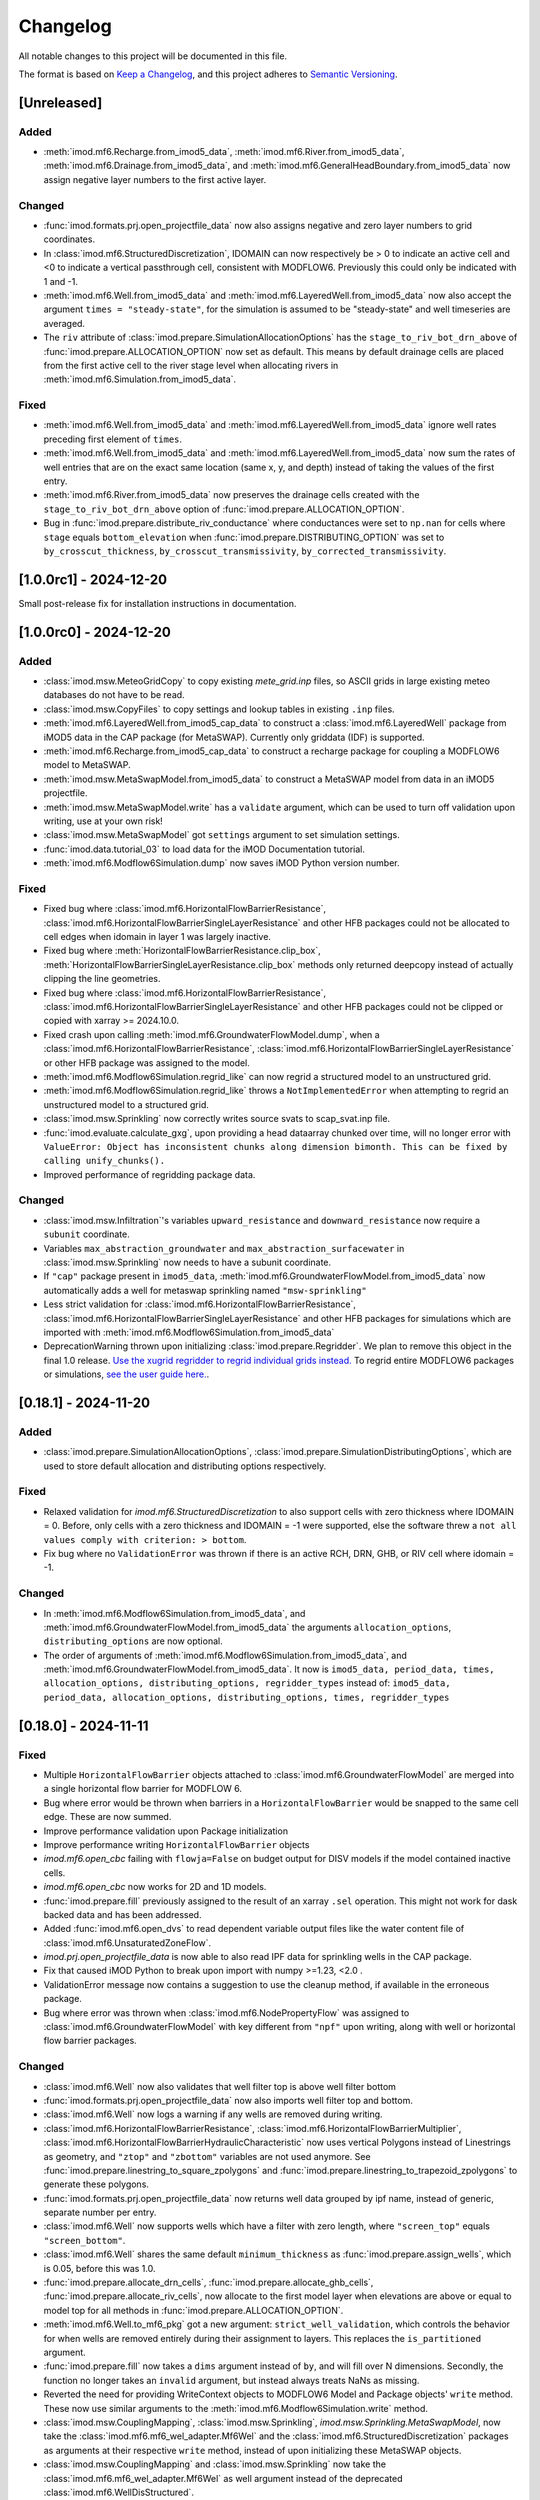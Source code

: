 Changelog
=========

All notable changes to this project will be documented in this file.

The format is based on `Keep a Changelog`_, and this project adheres to
`Semantic Versioning`_.

[Unreleased]
------------

Added
~~~~~

- :meth:`imod.mf6.Recharge.from_imod5_data`,
  :meth:`imod.mf6.River.from_imod5_data`,
  :meth:`imod.mf6.Drainage.from_imod5_data`, and
  :meth:`imod.mf6.GeneralHeadBoundary.from_imod5_data` now assign negative layer
  numbers to the first active layer.

Changed
~~~~~~~

- :func:`imod.formats.prj.open_projectfile_data` now also assigns negative and
  zero layer numbers to grid coordinates.
- In :class:`imod.mf6.StructuredDiscretization`, IDOMAIN can now respectively be
  > 0 to indicate an active cell and <0 to indicate a vertical passthrough cell,
  consistent with MODFLOW6. Previously this could only be indicated with 1 and
  -1.
- :meth:`imod.mf6.Well.from_imod5_data` and
  :meth:`imod.mf6.LayeredWell.from_imod5_data` now also accept the argument
  ``times = "steady-state"``, for the simulation is assumed to be "steady-state"
  and well timeseries are averaged.
- The ``riv`` attribute of :class:`imod.prepare.SimulationAllocationOptions` has
  the ``stage_to_riv_bot_drn_above`` of :func:`imod.prepare.ALLOCATION_OPTION`
  now set as default. This means by default drainage cells are placed from the
  first active cell to the river stage level when allocating rivers in
  :meth:`imod.mf6.Simulation.from_imod5_data`.

Fixed
~~~~~

- :meth:`imod.mf6.Well.from_imod5_data` and
  :meth:`imod.mf6.LayeredWell.from_imod5_data` ignore well rates preceding first
  element of ``times``.
- :meth:`imod.mf6.Well.from_imod5_data` and
  :meth:`imod.mf6.LayeredWell.from_imod5_data` now sum the rates of well entries
  that are on the exact same location (same x, y, and depth) instead of taking
  the values of the first entry.
- :meth:`imod.mf6.River.from_imod5_data` now preserves the drainage cells
  created with the ``stage_to_riv_bot_drn_above`` option of
  :func:`imod.prepare.ALLOCATION_OPTION`.
- Bug in :func:`imod.prepare.distribute_riv_conductance` where conductances were
  set to ``np.nan`` for cells where ``stage`` equals ``bottom_elevation`` when
  :func:`imod.prepare.DISTRIBUTING_OPTION` was set to ``by_crosscut_thickness``,
  ``by_crosscut_transmissivity``, ``by_corrected_transmissivity``.

[1.0.0rc1] - 2024-12-20
-----------------------

Small post-release fix for installation instructions in documentation.

[1.0.0rc0] - 2024-12-20
-----------------------

Added
~~~~~

- :class:`imod.msw.MeteoGridCopy` to copy existing `mete_grid.inp` files, so
  ASCII grids in large existing meteo databases do not have to be read.
- :class:`imod.msw.CopyFiles` to copy settings and lookup tables in existing
  ``.inp`` files.
- :meth:`imod.mf6.LayeredWell.from_imod5_cap_data` to construct a
  :class:`imod.mf6.LayeredWell` package from iMOD5 data in the CAP package (for
  MetaSWAP). Currently only griddata (IDF) is supported.
- :meth:`imod.mf6.Recharge.from_imod5_cap_data` to construct a recharge package
  for coupling a MODFLOW6 model to MetaSWAP.
- :meth:`imod.msw.MetaSwapModel.from_imod5_data` to construct a MetaSWAP model
  from data in an iMOD5 projectfile.
- :meth:`imod.msw.MetaSwapModel.write` has a ``validate`` argument, which can be
  used to turn off validation upon writing, use at your own risk!
- :class:`imod.msw.MetaSwapModel` got ``settings`` argument to set simulation
  settings.
- :func:`imod.data.tutorial_03` to load data for the iMOD Documentation
  tutorial.
- :meth:`imod.mf6.Modflow6Simulation.dump` now saves iMOD Python version number.

Fixed
~~~~~

- Fixed bug where :class:`imod.mf6.HorizontalFlowBarrierResistance`,
  :class:`imod.mf6.HorizontalFlowBarrierSingleLayerResistance` and other HFB
  packages could not be allocated to cell edges when idomain in layer 1 was
  largely inactive.
- Fixed bug where :meth:`HorizontalFlowBarrierResistance.clip_box`,
  :meth:`HorizontalFlowBarrierSingleLayerResistance.clip_box` methods only
  returned deepcopy instead of actually clipping the line geometries.
- Fixed bug where :class:`imod.mf6.HorizontalFlowBarrierResistance`,
  :class:`imod.mf6.HorizontalFlowBarrierSingleLayerResistance` and other HFB
  packages could not be clipped or copied with xarray >= 2024.10.0.
- Fixed crash upon calling :meth:`imod.mf6.GroundwaterFlowModel.dump`, when a
  :class:`imod.mf6.HorizontalFlowBarrierResistance`,
  :class:`imod.mf6.HorizontalFlowBarrierSingleLayerResistance` or other HFB
  package was assigned to the model.
- :meth:`imod.mf6.Modflow6Simulation.regrid_like` can now regrid a structured
  model to an unstructured grid.
- :meth:`imod.mf6.Modflow6Simulation.regrid_like` throws a
  ``NotImplementedError`` when attempting to regrid an unstructured model to a
  structured grid.
- :class:`imod.msw.Sprinkling` now correctly writes source svats to
  scap_svat.inp file.
- :func:`imod.evaluate.calculate_gxg`, upon providing a head dataarray chunked
  over time, will no longer error with ``ValueError: Object has inconsistent
  chunks along dimension bimonth. This can be fixed by calling unify_chunks().``
- Improved performance of regridding package data.


Changed
~~~~~~~

- :class:`imod.msw.Infiltration`'s variables ``upward_resistance`` and
  ``downward_resistance`` now require a ``subunit`` coordinate.
- Variables ``max_abstraction_groundwater`` and ``max_abstraction_surfacewater``
  in :class:`imod.msw.Sprinkling` now needs to have a subunit coordinate.
- If ``"cap"`` package present in ``imod5_data``,
  :meth:`imod.mf6.GroundwaterFlowModel.from_imod5_data` now automatically adds a
  well for metaswap sprinkling named ``"msw-sprinkling"``
- Less strict validation for :class:`imod.mf6.HorizontalFlowBarrierResistance`,
  :class:`imod.mf6.HorizontalFlowBarrierSingleLayerResistance` and other HFB packages for
  simulations which are imported with
  :meth:`imod.mf6.Modflow6Simulation.from_imod5_data`
- DeprecationWarning thrown upon initializing :class:`imod.prepare.Regridder`.
  We plan to remove this object in the final 1.0 release. `Use the xugrid
  regridder to regrid individual grids instead.
  <https://deltares.github.io/xugrid/examples/regridder_overview.html>`_ To
  regrid entire MODFLOW6 packages or simulations, `see the user guide here.
  <https://deltares.github.io/imod-python/user_guide/regridding.html>`_.

[0.18.1] - 2024-11-20
---------------------

Added
~~~~~

- :class:`imod.prepare.SimulationAllocationOptions`,
  :class:`imod.prepare.SimulationDistributingOptions`, which are used to store
  default allocation and distributing options respectively.

Fixed
~~~~~

- Relaxed validation for `imod.mf6.StructuredDiscretization` to also support
  cells with zero thickness where IDOMAIN = 0. Before, only cells with a zero
  thickness and IDOMAIN = -1 were supported, else the software threw a ``not all
  values comply with criterion: > bottom``.
- Fix bug where no ``ValidationError`` was thrown if there is an active RCH, DRN,
  GHB, or RIV cell where idomain = -1.

Changed
~~~~~~~

- In :meth:`imod.mf6.Modflow6Simulation.from_imod5_data`, and
  :meth:`imod.mf6.GroundwaterFlowModel.from_imod5_data` the arguments
  ``allocation_options``, ``distributing_options`` are now optional.
- The order of arguments of :meth:`imod.mf6.Modflow6Simulation.from_imod5_data`, 
  and :meth:`imod.mf6.GroundwaterFlowModel.from_imod5_data`. It now is 
  ``imod5_data, period_data, times, allocation_options, distributing_options, regridder_types``
  instead of:
  ``imod5_data, period_data, allocation_options, distributing_options, times, regridder_types``


[0.18.0] - 2024-11-11
---------------------

Fixed
~~~~~

- Multiple ``HorizontalFlowBarrier`` objects attached to
  :class:`imod.mf6.GroundwaterFlowModel` are merged into a single horizontal
  flow barrier for MODFLOW 6.
- Bug where error would be thrown when barriers in a ``HorizontalFlowBarrier``
  would be snapped to the same cell edge. These are now summed.
- Improve performance validation upon Package initialization
- Improve performance writing ``HorizontalFlowBarrier`` objects
- `imod.mf6.open_cbc` failing with ``flowja=False`` on budget output for
  DISV models if the model contained inactive cells.
- `imod.mf6.open_cbc` now works for 2D and 1D models. 
- :func:`imod.prepare.fill` previously assigned to the result of an xarray
  ``.sel`` operation. This might not work for dask backed data and has been
  addressed.
- Added :func:`imod.mf6.open_dvs` to read dependent variable output files like
  the water content file of :class:`imod.mf6.UnsaturatedZoneFlow`.
- `imod.prj.open_projectfile_data` is now able to also read IPF data for
  sprinkling wells in the CAP package.
- Fix that caused iMOD Python to break upon import with numpy >=1.23, <2.0 .
- ValidationError message now contains a suggestion to use the cleanup method,
  if available in the erroneous package.
- Bug where error was thrown when :class:`imod.mf6.NodePropertyFlow` was
  assigned to :class:`imod.mf6.GroundwaterFlowModel` with key different from
  ``"npf"`` upon writing, along with well or horizontal flow barrier packages.


Changed
~~~~~~~

- :class:`imod.mf6.Well` now also validates that well filter top is above well
  filter bottom
- :func:`imod.formats.prj.open_projectfile_data` now also imports well filter
  top and bottom.
- :class:`imod.mf6.Well` now logs a warning if any wells are removed during writing.
- :class:`imod.mf6.HorizontalFlowBarrierResistance`,
  :class:`imod.mf6.HorizontalFlowBarrierMultiplier`,
  :class:`imod.mf6.HorizontalFlowBarrierHydraulicCharacteristic` now uses
  vertical Polygons instead of Linestrings as geometry, and ``"ztop"`` and
  ``"zbottom"`` variables are not used anymore. See
  :func:`imod.prepare.linestring_to_square_zpolygons` and
  :func:`imod.prepare.linestring_to_trapezoid_zpolygons` to generate these
  polygons.
- :func:`imod.formats.prj.open_projectfile_data` now returns well data grouped
  by ipf name, instead of generic, separate number per entry.
- :class:`imod.mf6.Well` now supports wells which have a filter with zero
  length, where ``"screen_top"`` equals ``"screen_bottom"``.
- :class:`imod.mf6.Well` shares the same default ``minimum_thickness`` as
  :func:`imod.prepare.assign_wells`, which is 0.05, before this was 1.0.
- :func:`imod.prepare.allocate_drn_cells`,
  :func:`imod.prepare.allocate_ghb_cells`,
  :func:`imod.prepare.allocate_riv_cells`, now allocate to the first model layer
  when elevations are above or equal to model top for all methods in
  :func:`imod.prepare.ALLOCATION_OPTION`.
- :meth:`imod.mf6.Well.to_mf6_pkg` got a new argument:
  ``strict_well_validation``, which controls the behavior for when wells are
  removed entirely during their assignment to layers. This replaces the
  ``is_partitioned`` argument.
- :func:`imod.prepare.fill` now takes a ``dims`` argument instead of ``by``,
  and will fill over N dimensions. Secondly, the function no longer takes
  an ``invalid`` argument, but instead always treats NaNs as missing.
- Reverted the need for providing WriteContext objects to MODFLOW6 Model and
  Package objects' ``write`` method. These now use similar arguments to the
  :meth:`imod.mf6.Modflow6Simulation.write` method.
- :class:`imod.msw.CouplingMapping`, :class:`imod.msw.Sprinkling`,
  `imod.msw.Sprinkling.MetaSwapModel`, now take the
  :class:`imod.mf6.mf6_wel_adapter.Mf6Wel` and the
  :class:`imod.mf6.StructuredDiscretization` packages as arguments at their
  respective ``write`` method, instead of upon initializing these MetaSWAP
  objects.
- :class:`imod.msw.CouplingMapping` and :class:`imod.msw.Sprinkling` now take
  the :class:`imod.mf6.mf6_wel_adapter.Mf6Wel` as well argument instead of the
  deprecated :class:`imod.mf6.WellDisStructured`.


Added
~~~~~

- :meth:`imod.mf6.Modflow6Simulation.from_imod5_data` to import imod5 data
  loaded with :func:`imod.formats.prj.open_projectfile_data` as a MODFLOW 6
  simulation.
- :func:`imod.prepare.linestring_to_square_zpolygons` and
  :func:`imod.prepare.linestring_to_trapezoid_zpolygons` to generate vertical
  polygons that can be used to specify horizontal flow barriers, specifically:
  :class:`imod.mf6.HorizontalFlowBarrierResistance`,
  :class:`imod.mf6.HorizontalFlowBarrierMultiplier`,
  :class:`imod.mf6.HorizontalFlowBarrierHydraulicCharacteristic`.
- :class:`imod.mf6.LayeredWell` to specify wells directly to layers instead
  assigning them with filter depths.
- :func:`imod.prepare.cleanup_drn`, :func:`imod.prepare.cleanup_ghb`,
  :func:`imod.prepare.cleanup_riv`, :func:`imod.prepare.cleanup_wel`. These are
  utility functions to clean up drainage, general head boundaries, and rivers,
  respectively.
- :meth:`imod.mf6.Drainage.cleanup`,
  :meth:`imod.mf6.GeneralHeadboundary.cleanup`, :meth:`imod.mf6.River.cleanup`,
  :meth:`imod.mf6.Well.cleanup` convenience methods to call the corresponding
  cleanup utility functions with the appropriate arguments.
- :meth:`imod.msw.MetaSwapModel.regrid_like` to regrid MetaSWAP models. This is
  still experimental functionality, regridding the :class:`imod.msw.Sprinkling`
  is not yet supported.
- The context :func:`imod.util.context.print_if_error` to print an error instead
  of raising it in a ``with`` statement. This is useful for code snippets which
  definitely will fail.
- :meth:`imod.msw.MetaSwapModel.regrid_like` to regrid MetaSWAP models.
- :meth:`imod.mf6.GroundwaterFlowModel.prepare_wel_for_mf6` to prepare wells for
  MODFLOW6, for debugging purposes.

Removed
~~~~~~~

- :func:`imod.formats.prj.convert_to_disv` has been removed. This functionality
  has been replaced by :meth:`imod.mf6.Modflow6Simulation.from_imod5_data`. To
  convert a structured simulation to an unstructured simulation, call:
  :meth:`imod.mf6.Modflow6Simulation.regrid_like`


[0.17.2] - 2024-09-17
---------------------

Fixed
~~~~~
- :func:`imod.formats.prj.open_projectfile_data` now reports the path to a
  faulty IPF or IDF file in the error message.
- Support for Numpy 2.0

Added
~~~~~
- Added objects with regrid settings. These can be used to provide custom
  settings: :class:`imod.mf6.regrid.ConstantHeadRegridMethod`,
  :class:`imod.mf6.regrid.DiscretizationRegridMethod`,
  :class:`imod.mf6.regrid.DispersionRegridMethod`,
  :class:`imod.mf6.regrid.DrainageRegridMethod`,
  :class:`imod.mf6.regrid.EmptyRegridMethod`,
  :class:`imod.mf6.regrid.EvapotranspirationRegridMethod`,
  :class:`imod.mf6.regrid.GeneralHeadBoundaryRegridMethod`,
  :class:`imod.mf6.regrid.InitialConditionsRegridMethod`,
  :class:`imod.mf6.regrid.MobileStorageTransferRegridMethod`,
  :class:`imod.mf6.regrid.NodePropertyFlowRegridMethod`,
  :class:`imod.mf6.regrid.RechargeRegridMethod`,
  :class:`imod.mf6.regrid.RiverRegridMethod`,
  :class:`imod.mf6.regrid.SpecificStorageRegridMethod`,
  :class:`imod.mf6.regrid.StorageCoefficientRegridMethod`.

Changed
~~~~~~~
- Instead of providing a dictionary with settings to ``Package.regrid_like``,
  provide one of the following ``RegridMethod`` objects: 
  :class:`imod.mf6.regrid.ConstantHeadRegridMethod`,
  :class:`imod.mf6.regrid.DiscretizationRegridMethod`,
  :class:`imod.mf6.regrid.DispersionRegridMethod`,
  :class:`imod.mf6.regrid.DrainageRegridMethod`,
  :class:`imod.mf6.regrid.EmptyRegridMethod`,
  :class:`imod.mf6.regrid.EvapotranspirationRegridMethod`,
  :class:`imod.mf6.regrid.GeneralHeadBoundaryRegridMethod`,
  :class:`imod.mf6.regrid.InitialConditionsRegridMethod`,
  :class:`imod.mf6.regrid.MobileStorageTransferRegridMethod`,
  :class:`imod.mf6.regrid.NodePropertyFlowRegridMethod`,
  :class:`imod.mf6.regrid.RechargeRegridMethod`,
  :class:`imod.mf6.regrid.RiverRegridMethod`,
  :class:`imod.mf6.regrid.SpecificStorageRegridMethod`,
  :class:`imod.mf6.regrid.StorageCoefficientRegridMethod`.
- Renamed ``imod.mf6.LayeredHorizontalFlowBarrier`` classes to
  :class:`imod.mf6.SingleLayerHorizontalFlowBarrierResistance`,
  :class:`imod.mf6.SingleLayerHorizontalFlowBarrierHydraulicCharacteristic`,
  :class:`imod.mf6.SingleLayerHorizontalFlowBarrierMultiplier`,

Fixed
~~~~~
- :func:`imod.formats.prj.open_projectfile_data` now reports the path to a
  faulty IPF or IDF file in the error message.




[0.17.1] - 2024-05-16
---------------------

Added
~~~~~
- Added function :func:`imod.util.spatial.gdal_compliant_grid` to make spatial
  coordinates of a NetCDF interpretable for GDAL (and so QGIS).
- Added ``crs`` argument to :func:`imod.util.spatial.mdal_compliant_ugrid2d`,
  :meth:`imod.mf6.Simulation.dump`, :meth:`imod.mf6.GroundwaterFlowModel.dump`,
  :meth:`imod.mf6.GroundwaterTransportModel.dump`, to add a coordinate reference
  system to dumped files, to ease loading them in QGIS.

Changed
~~~~~~~
- :meth:`imod.mf6.Simulation.dump`, :meth:`imod.mf6.GroundwaterFlowModel.dump`,
  :meth:`imod.mf6.GroundwaterTransportModel.dump` write with necessary
  attributes to NetCDF to make these files interpretable for GDAL (and so QGIS).

Fixed
~~~~~
- Fix missing API docs for ``dump`` and ``write`` methods.


[0.17.0] - 2024-05-13
---------------------

Added
~~~~~
- Added functions to allocate planar grids over layers for the topsystem in
  :func:`imod.prepare.allocate_drn_cells`,
  :func:`imod.prepare.allocate_ghb_cells`,
  :func:`imod.prepare.allocate_rch_cells`,
  :func:`imod.prepare.allocate_riv_cells`, for this multiple options can be
  selected, available in :func:`imod.prepare.ALLOCATION_OPTION`.
- Added functions to distribute conductances of planar grids over layers for the
  topsystem in :func:`imod.prepare.distribute_riv_conductance`,
  :func:`imod.prepare.distribute_drn_conductance`,
  :func:`imod.prepare.distribute_ghb_conductance`, for this multiple options can
  be selected, available in :func:`imod.prepare.DISTRIBUTING_OPTION`.
- :func:`imod.prepare.celltable` supports an optional ``dtype`` argument. This
  can be used, for example, to create celltables of float values.
- Added ``fixed_cell`` option to :class:`imod.mf6.Recharge`. This option is
  relevant for phreatic models, not using the Newton formulation and model cells
  can become inactive. The prefered method for phreatic models is to use the
  Newton formulation, where cells remain active, and this option irrelevant.
- Added support for ``ats_outer_maximum_fraction`` in :class:`imod.mf6.Solution`.
- Added validation for ``linear_acceleration``, ``rclose_option``,
  ``scaling_method``, ``reordering_method``, ``print_option`` and ``no_ptc``
  entries in :class:`imod.mf6.Solution`.

Fixed
~~~~~
- No ``ValidationError`` thrown anymore in :class:`imod.mf6.River` when
  ``bottom_elevation`` equals ``bottom`` in the model discretization.
- When wells outside of the domain are added, an exception is raised with an 
  error message stating a well is outside of the domain.
- When importing data from a .prj file, the multipliers and additions specified for
  ipf and idf files are now applied
- Fix bug where y-coords were flipped in :class:`imod.msw.MeteoMapping`

Changed
~~~~~~~
- Replaced csv_output by outer_csvfile and inner_csvfile in
  :class:`imod.mf6.Solution` to match newer MODFLOW 6 releases.
- Changed no_ptc from a bool to an option string in :class:`imod.mf6.Solution`.
- Removed constructor arguments `source` and `target` from
  :class:`imod.mf6.utilities.regrid.RegridderWeightsCache`, as they were not
  used.
- :func:`imod.mf6.open_cbc` now returns arrays which contain np.nan for cells where 
  budget variables are not defined. Based on new budget output a disquisition between 
  active cells but zero flow and inactive cells can be made.
- :func:`imod.mf6.open_cbc` now returns package type in return budget names. New format 
  is "package type"-"optional package variable"_"package name". E.g. a River package 
  named ``primary-sys`` will get a budget name ``riv_primary-sys``. An UZF package 
  with name ``uzf-sys1`` will get a budget name ``uzf-gwrch_uzf-sys1`` for the 
  groundwater recharge budget from the UZF-CBC.


[0.16.0] - 2024-03-29
---------------------

Added
~~~~~
- The :func:`imod.mf6.model.mask_all_packages` now also masks the idomain array
  of the model discretization, and can be used with a mask array without a layer
  dimension, to mask all layers the same way
- Validation for incompatible settings in the :class:`imod.mf6.NodePropertyFlow`
  and :class:`imod.mf6.Dispersion` packages.
- Checks that only one flow model is present in a simulation when calling
  :func:`imod.mf6.Modflow6Simulation.regrid_like`,
  :func:`imod.mf6.Modflow6Simulation.clip_box` or
  :func:`imod.mf6.Modflow6Simulation.split`
- Added support for coupling a GroundwaterFlowModel and Transport Model i.c.w.
  the 6.4.3 release of MODFLOW. Using an older version of iMOD Python with this
  version of MODFLOW will result in an error.
- :meth:`imod.mf6.Modflow6Simulation.split` supports splitting transport models,
  including multi-species simulations.
- :meth:`imod.mf6.Modflow6Simulation.open_concentration` and
  :meth:`imod.mf6.Modflow6Simulation.open_transport_budget` support opening
  split multi-species simulations.
  :meth:`imod.mf6.Modflow6Simulation.regrid_like` can now regrid simulations
  that have 1 or more transport models.
- added logging to various initialization methods, write methods and dump
  methods. `See the documentation
  <https://deltares.github.io/imod-python/api/generated/logging/imod.logging.html>`_
  how to activate logging.
- added :func:`imod.data.hondsrug_simulation` and
  :func:`imod.data.hondsrug_crosssection` data.
- simulations and models that include a lake package now raise an exception on
  clipping, partitioning or regridding. 

Changed
~~~~~~~
- :meth:`imod.mf6.Modflow6Simulation.open_concentration` and
  :meth:`imod.mf6.Modflow6Simulation.open_transport_budget` raise a
  ``ValueError`` if ``species_ls`` is provided with incorrect length.

Fixed
~~~~~
- Incorrect validation error ``data values found at nodata values of idomain``
  for boundary condition packages with a scalar coordinate not set as dimension.
- Fix issue where :func:`imod.idf.open_subdomains` and
  :func:`imod.mf6.Modflow6Simulation.open_head` (for split simulations) would
  return arrays with incorrect ``dx`` and ``dy`` coordinates for equidistant
  data.
- Fix issue where :func:`imod.idf.open_subdomains` returned a flipped ``dy``
  coordinate for nonequidistant data.
- Made :func:`imod.util.round_extent` available again, as it was moved without
  notice. Function now throws a DeprecationWarning to use
  :func:`imod.prepare.spatial.round_extent` instead.
- :meth'`imod.mf6.Modflow6Simulation.write` failed after splitting the
  simulation. This has been fixed.
- modflow options like "print flow", "save flow", and "print input" can now be
  set on :class:`imod.mf6.Well`
- when regridding a :class:`imod.mf6.Modflow6Simulation`,
  :class:`imod.mf6.GroundwaterFlowModel`,
  :class:`imod.mf6.GroundwaterTransportModel` or a :class:`imod.mf6.package`,
  regridding weights are now cached and can be re-used over the different
  objects that are regridded. This improves performance considerably in most use
  cases: when regridding is applied over the same grid cells with the same
  regridder type, but with different values/methods, multiple times.

[0.15.3] - 2024-02-22
---------------------

Fixed
~~~~~
- Add missing required dependencies for installing with ``pip``: loguru and tomli.
- Ensure geopandas and shapely are optional dependencies again when
  installing with ``pip``, and no import errors are thrown.
- Fixed bug where calling ``copy.deepcopy`` on
  :class:`imod.mf6.Modflow6Simulation`, :class:`imod.mf6.GroundwaterFlowModel`
  and :class:`imod.mf6.GroundwaterTransportModel` objects threw an error.


Added
~~~~~
- Developer environment: Added pixi environment ``interactive`` to interactively
  run code. Can be useful to plot data.
- :class:`imod.mf6.ApiPackage` was added. It can be added to both flow and
  transport models, and its presence allows users to interact with libMF6.dll
  through its API.
- Developer environment: Empty python 3.10, 3.11, 3.12 environments where pip
  install and import imod can be tested.



[0.15.2] - 2024-02-16
---------------------

Fixed
~~~~~
- iMOD Python now supports versions of pandas >= 2
- Fixed bugs with clipping :class:`imod.mf6.HorizontalFlowBarrier` for
  structured grids
- Packages and boundary conditions in the ``imod.mf6`` module will now throw an
  error upon initialization if coordinate labels are inconsistent amongst
  variables 
- Improved performance for merging structured multimodel Modflow 6 output
- Bug where :func:`imod.formats.idf.open_subdomains` did not properly support custom
  patterns
- Added missing validation for ``concentration`` for :class:`imod.mf6.Drainage` and
  :class:`imod.mf6.EvapoTranspiration` package
- Added validation :class:`imod.mf6.Well` package, no ``np.nan`` values are
  allowed
- Fix support for coupling a GroundwaterFlowModel and Transport Model i.c.w.
  the 6.4.3 release of MODFLOW. Using an older version of iMOD Python
  with this version of MODFLOW will result in an error.


Changed
~~~~~~~
- We moved to using `pixi <https://pixi.sh/>`_ to create development
  environments. This replaces the ``imod-environment.yml`` conda environment. We
  advice doing development installations with pixi from now on. `See the
  documentation. <https://deltares.github.io/imod-python/installation.html>`_
  This does not affect users who installed with ``pip install imod``, ``mamba
  install imod`` or ``conda install imod``.
- Changed build system from ``setuptools`` to ``hatchling``. Users who did a
  development install are adviced to run ``pip uninstall imod`` and ``pip
  install -e .`` again. This does not affect users who installed with ``pip
  install imod``, ``mamba install imod`` or ``conda install imod``.
- Decreased lower limit of MetaSWAP validation for x and y limits in the
  ``IdfMapping`` from 0 to -9999999.0.


[0.15.1] - 2023-12-22
---------------------

Fixed
~~~~~
- Made ``specific_yield`` optional argument in
  :class:`imod.mf6.SpecificStorage`, :class:`imod.mf6.StorageCoefficient`.
- Fixed bug where simulations with :class:`imod.mf6.Well` were not partitioned
  into multiple models.
- Fixed erroneous default value for the ``out_of_bounds`` in
  :func:`imod.select.points.point_values`
- Fixed bug where :class:`imod.mf6.Well` could not be assigned to the first cell
  of an unstructured grid.
- HorizontalFlowBarrier package now dropped if completely outside partition in a
  split model.
- HorizontalFlowBarrier package clipped with ``clip_by_grid`` based on active
  cells, consistent with how other packages are treated by this function. This
  affects the :meth:`imod.mf6.HorizontalFlowBarrier.regrid_like` and
  :meth:`imod.mf6.Modflow6Simulation.split` methods.


Changed
~~~~~~~
- All the references to GitLab have been replaced by GitHub references as
  part of the GitHub migration.

Added
~~~~~
- Added comment in Modflow6 exchanges file (GWFGWF) denoting column header.
- Added Python 3.11 support.
- The GWF-GWF exchange options are derived from user created packages (NPF, OC) and
  set automatically.
- Added the ``simulation_start_time`` and ``time_unit`` arguments. To the
  ``Modflow6Simulation.open_`` methods, and ``imod.mf6.out.open_`` functions.
  This converts the ``"time"`` coordinate to datetimes.
- added :meth:`imod.mf6.Modflow6Simulation.mask_all_models` to apply a mask to
  all models under a simulation, provided the simulation is not split and the
  models use the same discretization. 


Changed
~~~~~~~
- :meth:`imod.mf6.Well.mask` masks with a 2D grid instead of returning a
  deepcopy of the package.


[0.15.0] - 2023-11-25
---------------------

Fixed
~~~~~
- The Newton option for a :class:`imod.mf6.GroundwaterFlowModel` was being ignored. This has been
  corrected.
- The Contextily packages started throwing errors. This was caused because the
  default tile provider being used was Stamen. However Stamen is no longer free
  which caused Contextily to fail. The default tile provider has been changed to
  OpenStreetMap to resolve this issue.
- :func:`imod.mf6.open_cbc` now reads saved cell saturations and specific discharges.
- :func:`imod.mf6.open_cbc` failed to read unstructured budgets stored
  following IMETH1, most importantly the storage fluxes.
- Fixed support of Python 3.11 by dropping the obsolete ``qgs`` module.
- Bug in :class:`imod.mf6.SourceSinkMixing` where, in case of multiple active
  boundary conditions with assigned concentrations, it would write a ``.ssm``
  file with all sources/sinks on one single row.
- Fixed bug where TypeError was thrown upond calling
  :meth:`imod.mf6.HorizontalFlowBarrier.regrid_like` and
  :meth:`imod.mf6.HorizontalFlowBarrier.mask`.
- Fixed bug where calling :meth:`imod.mf6.Well.clip_box` over only the time
  dimension would remove the index coordinate.
- Validation errors are rendered properly when writing a simulation object or
  regridding a model object.

Changed
~~~~~~~
- The imod-environment.yml file has been split in an imod-environment.yml
  (containing all packages required to run imod-python) and a
  imod-environment-dev.yml file (containing additional packages for developers).
- Changed the way :class:`imod.mf6.Modflow6Simulation`,
  :class:`imod.mf6.GroundwaterFlowModel`,
  :class:`imod.mf6.GroundwaterTransportModel`, and Modflow 6 packages are
  represented while printing.
- The grid-agnostic packages :meth:`imod.mf6.Well.regrid_like` and
  :meth:`imod.mf6.HorizontalFlowBarrier.regrid_like` now return a clip with the
  grid exterior of the target grid

Added
~~~~~
- The unit tests results are now published on GitLab
- A ``save_saturation`` option to :class:`imod.mf6.NodePropertyFlow` which saves
  cell saturations for unconfined flow.
- Functions :func:`imod.prepare.layer.get_upper_active_layer_number` and
  :func:`imod.prepare.layer.get_lower_active_layer_number` to return planar
  grids with numbers of the highest and lowest active cells respectively.
- Functions :func:`imod.prepare.layer.get_upper_active_grid_cells` and
  :func:`imod.prepare.layer.get_lower_active_grid_cells` to return boolean
  grids designating respectively the highest and lowest active cells in a grid.
- validation of ``transient`` argument in :class:`imod.mf6.StorageCoefficient`
  and :class:`imod.mf6.SpecificStorage`.
- :meth:`imod.mf6.Modflow6Simulation.open_concentration`,
  :meth:`imod.mf6.Modflow6Simulation.open_head`,
  :meth:`imod.mf6.Modflow6Simulation.open_transport_budget`, and
  :meth:`imod.mf6.Modflow6Simulation.open_flow_budget`, were added as convenience
  methods to open simulation output easier (without having to specify paths).
- The :meth:`imod.mf6.Modflow6Simulation.split` method has been added. This method makes
  it possible for a user to create a Multi-Model simulation. A user needs to
  provide a submodel label array in which they specify to which submodel a cell
  belongs. The method will then create the submodels and split the nested
  packages. The split method will create the gwfgwf exchanges required to
  connect the submodels. At the moment auxiliary variables ``cdist`` and
  ``angldegx`` are only computed for structured grids. 
- The label array can be generated through a convenience function
  :func:`imod.mf6.partition_generator.get_label_array`
- Once a split simulation has been executed by MF6, we find head and balance
  results in each of the partition models. These can now be merged into head and
  balance datasets for the original domain using
  :meth:`imod.mf6.Modflow6Simulation.open_concentration`,
  :meth:`imod.mf6.Modflow6Simulation.open_head`,
  :meth:`imod.mf6.Modflow6Simulation.open_transport_budget`,
  :meth:`imod.mf6.Modflow6Simulation.open_flow_budget`.
  In the case of balances, the exchanges through the partition boundary are not
  yet added to this merged balance. 
- Settings such as ``save_flows`` can be passed through
  :meth:`imod.mf6.SourceSinkMixing.from_flow_model`
- Added :class:`imod.mf6.LayeredHorizontalFlowBarrierHydraulicCharacteristic`,
  :class:`imod.mf6.LayeredHorizontalFlowBarrierMultiplier`,
  :class:`imod.mf6.LayeredHorizontalFlowBarrierResistance`, for horizontal flow
  barriers with a specified layer number.


Removed
~~~~~~~
- Tox has been removed from the project.
- Dropped support for writing .qgs files directly for QGIS, as this was hard to
  maintain and rarely used. To export your model to QGIS readable files, call
  the ``dump`` method :class:`imod.mf6.Modflow6Simulation` with ``mdal_compliant=True``.
  This writes UGRID NetCDFs which can read as meshes in QGIS.
- Removed ``declxml`` from repository.

[0.14.1] - 2023-09-07
---------------------

Changed
~~~~~~~

- TWRI Modflow 6 example uses the grid-agnostic :class:`imod.mf6.Well`
  package instead of the :class:`imod.mf6.WellDisStructured` package.

Fixed
~~~~~

- :class:`imod.mf6.HorizontalFlowBarrier` would write to a binary file by
  default. However, the current version of Modflow 6 does not support this.
  Therefore, this class now always writes to text file.


[0.14.0] - 2023-09-06
---------------------

Changed
~~~~~~~

- :class:`imod.mf6.HorizontalFlowBarrier` is specified by providing a geopandas
  `GeoDataFrame
  <https://geopandas.org/en/stable/docs/reference/geodataframe.html>`_


Added
~~~~~

- :meth:`imod.mf6.Modflow6Simulation.regrid_like` to regrid a Modflow6 simulation to a
  new grid (structured or unstructured), using `xugrid's regridding
  functionality.
  <https://deltares.github.io/xugrid/examples/regridder_overview.html>`_
  Variables are regridded with pre-selected methods. The regridding
  functionality is useful for a variety of applications, for example to test the
  effect of different grid sizes, to add detail to a simulation (by refining the
  grid) or to speed up a simulation (by coarsening the grid) to name a few
- :meth:`imod.mf6.Package.regrid_like` to regrid packages. The user can
  specify their own custom regridder types and methods for variables.
- :meth:`imod.mf6.Modflow6Simulation.clip_box` got an extra argument
  ``states_for_boundary``, which takes a dictionary with modelname as key and
  griddata as value. This data is specified as fixed state on the model
  boundary. At present only `imod.mf6.GroundwaterFlowModel` is supported, grid
  data is specified as a :class:`imod.mf6.ConstantHead` at the model boundary.
- :class:`imod.mf6.Well`, a grid-agnostic well package, where wells can be
  specified based on their x,y coordinates and filter top and bottom.


[0.13.2] - 2023-07-26
---------------------

Changed
~~~~~~~

- :func:`imod.rasterio.save` will now write ESRII ASCII rasters, even if
  rasterio is not installed. A fallback function has been added specifically
  for ASCII rasters.

Fixed
~~~~~

- Geopandas and rasterio were imported at the top of a module in some places.
  This has been fixed so that both are not optional dependencies when
  installing via pip (installing via conda or mamba will always pull all
  dependencies and supports full functionality).
- :meth:`imod.mf6.Modflow6Simulation._validate` now print all validation errors for all
  models and packages in one message.
- The gen file reader can now handle feature id's that contain commas and spaces
- :class:`imod.mf6.EvapoTranspiration` now supports segments, by adding a
  ``segment`` dimension to the ``proportion_depth`` and ``proportion_rate``
  variables.
- :class:`imod.mf6.EvapoTranspiration` template for ``.evt`` file now properly 
  formats ``nseg`` option.
- Fixed bug in :class:`imod.wq.Well` preventing saving wells without a time
  dimension, but with a layer dimension.
- :class:`imod.mf6.DiscretizationVertices._validate` threw ``KeyError`` for
  ``"bottom"`` when validating the package separately.

Added
~~~~~

- :func:`imod.select.grid.active_grid_boundary_xy` & 
  :func:`imod.select.grid.grid_boundary_xy` are added to find grid boundaries.

[0.13.1] - 2023-05-05
---------------------

Added
~~~~~

- :class:`imod.mf6.SpecificStorage` and :class:`imod.mf6.StorageCoefficient` 
  now have a ``save_flow`` argument.

Fixed
~~~~~

- :func:`imod.mf6.open_cbc` can now read storage fluxes without error.


[0.13.0] - 2023-05-02
---------------------

Added
~~~~~

- :class:`imod.mf6.OutputControl` now takes parameters ``head_file``,
  ``concentration_file``, and ``budget_file`` to specify where to store
  MODFLOW6 output files.
- :func:`imod.util.spatial.from_mdal_compliant_ugrid2d` to "restack" the variables that
  have have been "unstacked" in :func:`imod.util.spatial.mdal_compliant_ugrid2d`.
- Added support for the Modflow6 Lake package
- :func:`imod.select.points_in_bounds`, :func:`imod.select.points_indices`,
  :func:`imod.select.points_values` now support unstructured grids.
- Added support for the Modflow 6 Lake package: :class:`imod.mf6.Lake`,
  :class:`imod.mf6.LakeData`, :class:`imod.mf6.OutletManning`, :class:`OutletSpecified`,
  :class:`OutletWeir`. See the examples for an application of the Lake package.
- :meth:`imod.mf6.simulation.Modflow6Simulation.dump` now supports dumping to MDAL compliant
  ugrids. These can be used to view and explore Modlfow 6 simulations in QGIS.

Fixed
~~~~~

- :meth:`imod.wq.bas.BasicFlow.thickness` returns a DataArray with the correct
  dimension order again. This confusingly resulted in an error when writing the
  :class:`imod.wq.btn.BasicTransport` package.
- Fixed bug in :class:`imod.mf6.dis.StructuredDiscretization` and
  :class:`imod.mf6.dis.VerticesDiscretization` where 
  ``inactive bottom above active cell`` was incorrectly raised.

[0.12.0] - 2023-03-17
---------------------

Added
~~~~~

- :func:`imod.prj.read_projectfile` to read the contents of a project file into
  a Python dictionary.
- :func:`imod.prj.open_projectfile_data` to read/open the data that is pointed
  to in a project file.
- :func:`imod.gen.read_ascii` to read the geometry stored in ASCII text .gen files.
- :class:`imod.mf6.hfb.HorizontalFlowBarrier` to support Modflow6's HFB
  package, works well with `xugrid.snap_to_grid` function.
- :meth:`imod.mf6.simulation.Modflow6Simulation.dump` to dump a simulation to a toml file
  which acts as a definition file, pointing to packages written as netcdf files. This
  can be used to intermediately store Modflow6 simulations.

Fixed
~~~~~

- :func:`imod.evaluate.budget.flow_velocity` now properly computes velocity by
  dividing by the porosity. Before, this function computed the Darcian velocity.

Changed
~~~~~~~

- :func:`imod.ipf.save` will error on duplicate IDs for associated files if a
  ``"layer"`` column is present. As a dataframe is automatically broken down
  into a single IPF per layer, associated files for the first layer would be
  overwritten by the second, and so forth.
- :meth:`imod.wq.Well.save` will now write time varying data to associated
  files for extration rate and concentration.
- Choosing ``method="geometric_mean"`` in the Regridder will now result in NaN
  values in the regridded result if a geometric mean is computed over negative
  values; in general, a geometric mean should only be computed over physical
  quantities with a "true zero" (e.g. conductivity, but not elevation).

[0.11.6] - 2023-02-01
---------------------

Added
~~~~~

- Added an extra optional argument in
  :meth:`imod.couplers.metamod.MetaMod.write` named ``modflow6_write_kwargs``,
  which can be used to provide keyword arguments to the writing of the Modflow 6
  Simulation.

Fixed
~~~~~

- :func:`imod.mf6.out.disv.read_grb` Remove repeated construction of
  ``UgridDataArray`` for ``top``

[0.11.5] - 2022-12-15
---------------------

Fixed
~~~~~

- :meth:`imod.mf6.Modflow6Simulation.write` with ``binary=False`` no longer
  results in invalid MODFLOW6 input for 2D grid data, such as DIS top.
- :meth:`imod.flow.ImodflowModel.write` no longer writes incorrect project
  files for non-grid values with a time and layer dimension.
- :func:`imod.evaluate.interpolate_value_boundaries`: Fix edge case when
  successive values in z direction are exactly equal to the boundary value.

Changed
~~~~~~~

- Removed ``meshzoo`` dependency.
- Minor changes to :mod:`imod.gen.gen` backend, to support `Shapely 2.0
  <https://shapely.readthedocs.io/en/latest/release/2.x.html>`_ , Shapely
  version above equal v1.8 is now required.

Added
~~~~~

- :meth:`imod.flow.ImodflowModel.write` now supports writing a
  ``config_run.ini`` to convert the projectfile to a runfile or modflow 6
  namfile with iMOD5.
- Added validation of Modflow6 Flow and Transport models. Incorrect model input
  will now throw a ``ValidationError``. To turn off the validation, set
  ``validate=False`` upon package initialization and/or when calling
  :meth:`imod.mf6.Modflow6Simulation.write`.

[0.11.4] - 2022-09-05
---------------------

Fixed
~~~~~

- :meth:`imod.mf6.GroundwaterFlowModel.write` will no longer error when a 3D
  DataArray with a single layer is written. It will now accept both 2D and 3D
  arrays with a single layer coordinate.
- Hotfixes for :meth:`imod.wq.model.SeawatModel.clip`, until `this merge request
  <https://gitlab.com/deltares/imod/imod-python/-/merge_requests/111>`_ is
  fulfilled. 
- :meth:`imod.flow.ImodflowModel.write` will set the timestring in the
  projectfile to ``steady-state`` for ``BoundaryConditions`` without a time
  dimension.
- Added :class:`imod.flow.OutputControl` as this was still missing.
- :func:`imod.ipf.read` will no longer error when an associated files with 0
  rows is read.
- :func:`imod.evaluate.calculate_gxg` now correctly uses (March 14, March
  28, April 14) to calculate GVG rather than (March 28, April 14, April 28).
- :func:`imod.mf6.out.open_cbc` now correctly loads boundary fluxes.
- :meth:`imod.prepare.LayerRegridder.regrid` will now correctly skip values
  if ``top_source`` or ``bottom_source`` are NaN.
- :func:`imod.gen.write` no longer errors on dataframes with empty columns.
- :func:`imod.mf6.BoundaryCondition.set_repeat_stress` reinstated. This is  
  a temporary measure, it gives a deprecation warning.

Changed
~~~~~~~

- Deprecate the current documentation URL: https://imod.xyz. For the coming
  months, redirection is automatic to:
  https://deltares.gitlab.io/imod/imod-python/.
- :func:`imod.ipf.save` will now store associated files in separate directories
  named ``layer1``, ``layer2``, etc. The ID in the main IPF file is updated
  accordingly. Previously, if IDs were shared between different layers, the
  associated files would be overwritten as the IDs would result in the same
  file name being used over and over.
- :meth:`imod.flow.ImodflowModel.time_discretization`,
  :meth:`imod.wq.SeawatModel.time_discretization`,
  :meth:`imod.mf6.Modflow6Simulation.time_discretization`,
  are renamed to:
  :meth:`imod.flow.ImodflowModel.create_time_discretization`,
  :meth:`imod.wq.SeawatModel.create_time_discretization`,
  :meth:`imod.mf6.Modflow6Simulation.create_time_discretization`,
- Moved tests inside `imod` directory, added an entry point for pytest fixtures.
  Running the tests now requires an editable install, and also existing
  installations have to be reinstalled to run the tests.
- The ``imod.mf6`` model packages now all run type checks on input. This is a
  breaking change for scripts which provide input with an incorrect dtype.
- :class:`imod.mf6.Solution` now requires a `model_names` argument to specify
  which models should be solved in a single numerical solution. This is
  required to simulate groundwater flow and transport as they should be
  in separate solutions.
- When writing MODFLOW6 input option blocks, a NaN value is now recognized as
  an alternative to None (and the entry will not be included in the options
  block).

Added
~~~~~

- Added support to write MetaSWAP models, :class:`imod.msw.MetaSwapModel`.
- Addes support to write coupled MetaSWAP and Modflow6 simulations,
  :class:`imod.couplers.MetaMod`
- :func:`imod.util.replace` has been added to find and replace different values
  in a DataArray.
- :func:`imod.evaluate.calculate_gxg_points` has been added to compute GXG
  values for time varying point data (i.e. loaded from IPF and presented as a
  Pandas dataframe).
- :func:`imod.evaluate.calculate_gxg` will return the number of years used
  in the GxG calculation as separate variables in the output dataset.
- :func:`imod.visualize.spatial.plot_map` now accepts a `fix` and `ax` argument,
  to enable adding maps to existing axes.
- :meth:`imod.flow.ImodflowModel.create_time_discretization`,
  :meth:`imod.wq.SeawatModel.create_time_discretization`,
  :meth:`imod.mf6.Modflow6Simulation.create_time_discretization`, now have a
  documentation section.
- :class:`imod.mf6.GroundwaterTransportModel` has been added with associated
  simple classes to allow creation of solute transport models. Advanced
  boundary conditions such as LAK or UZF are not yet supported.
- :class:`imod.mf6.Buoyancy` has been added to simulate density dependent
  groundwater flow.

[0.11.1] - 2021-12-23
---------------------

Fixed
~~~~~

-  ``contextily``, ``geopandas``, ``pyvista``, ``rasterio``, and ``shapely``
   are now fully optional dependencies. Import errors are only raised when
   accessing functionality that requires their use.
-  Include declxml as ``imod.declxml`` (should be internal use only!): declxml
   is no longer maintained on the official repository:
   https://github.com/gatkin/declxml. Furthermore, it has no conda feedstock,
   which makes distribution via conda difficult.

[0.11.0] - 2021-12-21
---------------------

Fixed
~~~~~

-  :func:`imod.ipf.read` accepts list of file names.
-  :func:`imod.mf6.open_hds` did not read the appropriate bytes from the
   heads file, apart for the first timestep. It will now read the right records.
-  Use the appropriate array for modflow6 timestep duration: the
   :meth:`imod.mf6.GroundwaterFlowModel.write` would write the timesteps
   multiplier in place of the duration array.
-  :meth:`imod.mf6.GroundwaterFlowModel.write` will now respect the layer
   coordinate of DataArrays that had multiple coordinates, but were
   discontinuous from 1; e.g. layers [1, 3, 5] would've been transformed to [1,
   2, 3] incorrectly.
-  :meth:`imod.mf6.Modflow6Simulation.write` will no longer change working directory
   while writing model input -- this could lead to errors when multiple
   processes are writing models in parallel.
-  :func:`imod.prepare.laplace_interpolate` will no longer ZeroDivisionError
   when given a value for ``ibound``.

Added
~~~~~

-  :func:`imod.idf.open_subdomains` will now also accept iMOD-WQ output of
   multiple species runs.
-  :meth:`imod.wq.SeawatModel.to_netcdf` has been added to write all model
   packages to netCDF files.
-  :func:`imod.mf6.open_cbc` has been added to read the budget data of
   structured (DIS) MODFLOW6 models. The data is read lazily into xarray
   DataArrays per timestep.
-  :func:`imod.visualize.streamfunction` and :func:`imod.visualize.quiver`
   were added to plot a 2D representation of the groundwater flow field using
   either streamlines or quivers over a cross section plot
   (:func:`imod.visualize.cross_section`).
-  :func:`imod.evaluate.streamfunction_line` and
   :func:`imod.evaluate.streamfunction_linestring` were added to extract the
   2D projected streamfunction of the 3D flow field for a given cross section.
-  :func:`imod.evaluate.quiver_line` and :func:`imod.evaluate.quiver_linestring`
   were added to extract the u and v components of the 3D flow field for a given
   cross section.
-  Added :meth:`imod.mf6.GroundwaterFlowModel.write_qgis_project` to write a
   QGIS project for easier inspection of model input in QGIS.
-  Added :meth:`imod.wq.SeawatModel.clip` to clip a model to a provided extent.
   Boundary conditions of clipped model can be automatically derived from parent
   model calculation results and are applied along the edges of the extent.
-  Added :py:func:`imod.gen.read` and :py:func:`imod.gen.write` for reading
   and writing binary iMOD GEN files to and from geopandas GeoDataFrames.
-  Added :py:func:`imod.prepare.zonal_aggregate_raster` and
   :py:func:`imod.prepare.zonal_aggregate_polygons` to efficiently compute zonal
   aggregates for many polygons (e.g. the properties every individual ditch in
   the Netherlands).
-  Added :py:class:`imod.flow.ImodflowModel` to write to model iMODFLOW project
   file.
-  :meth:`imod.mf6.Modflow6Simulation.write` now has a ``binary`` keyword. When set
   to ``False``, all MODFLOW6 input is written to text rather than binary files.
-  Added :class:`imod.mf6.DiscretizationVertices` to write MODFLOW6 DISV model
   input.
-  Packages for :class:`imod.mf6.GroundwaterFlowModel` will now accept
   :class:`xugrid.UgridDataArray` objects for (DISV) unstructured grids, next to
   :class:`xarray.DataArray` objects for structured (DIS) grids.
-  Transient wells are now supported in :class:`imod.mf6.WellDisStructured` and
   :class:`imod.mf6.WellDisVertices`.
-  :func:`imod.util.to_ugrid2d` has been added to convert a (structured) xarray
   DataArray or Dataset to a quadrilateral UGRID dataset.
-  Functions created to create empty DataArrays with greater ease:
   :func:`imod.util.empty_2d`, :func:`imod.util.empty_2d_transient`,
   :func:`imod.util.empty_3d`, and :func:`imod.util.empty_3d_transient`.
-  :func:`imod.util.where` has been added for easier if-then-else operations,
   especially for preserving NaN nodata values.
-  :meth:`imod.mf6.Modflow6Simulation.run` has been added to more easily run a model,
   especially in examples and tests.
-  :func:`imod.mf6.open_cbc` and :func:`imod.mf6.open_hds` will automatically
   return a ``xugrid.UgridDataArray`` for MODFLOW6 DISV model output.

Changed
~~~~~~~

-  Documentation overhaul: different theme, add sample data for examples, add
   Frequently Asked Questions (FAQ) section, restructure API Reference. Examples
   now ru
-  Datetime columns in IPF associated files (via
   :func:`imod.ipf.write_assoc`) will not be placed within quotes, as this can
   break certain iMOD batch functions.
-  :class:`imod.mf6.Well` has been renamed into :class:`imod.mf6.WellDisStructured`.
-  :meth:`imod.mf6.GroundwaterFlowModel.write` will now write package names
   into the simulation namefile.
-  :func:`imod.mf6.open_cbc` will now return a dictionary with keys
   ``flow-front-face, flow-lower-face, flow-right-face`` for the face flows,
   rather than ``front-face-flow`` for better consistency.
-  Switched to composition from inheritance for all model packages: all model
   packages now contain an internal (xarray) Dataset, rather than inheriting
   from the xarray Dataset.
-  :class:`imod.mf6.SpecificStorage` or :class:`imod.mf6.StorageCoefficient` is
   now mandatory for every MODFLOW6 model to avoid accidental steady-state
   configuration.

Removed
~~~~~~~

-  Module ``imod.tec`` for reading Tecplot files has been removed.

[0.10.1] - 2020-10-19
---------------------

Changed
~~~~~~~

-  :meth:`imod.wq.SeawatModel.write` now generates iMOD-WQ runfiles with
   more intelligent use of the "macro tokens". ``:`` is used exclusively for
   ranges; ``$`` is used to signify all layers. (This makes runfiles shorter,
   speeding up parsing, which takes a significant amount of time in the runfile
   to namefile conversion of iMOD-WQ.)
-  Datetime formats are inferred based on length of the time string according to
   ``%Y%m%d%H%M%S``; supported lengths 4 (year only) to 14 (full format string).

Added
~~~~~

-  :class:`imod.wq.MassLoading` and
   :class:`imod.wq.TimeVaryingConstantConcentration` have been added to allow
   additional concentration boundary conditions.
-  IPF writing methods support an ``assoc_columns`` keyword to allow greater
   flexibility in including and renaming columns of the associated files.
-  Optional basemap plotting has been added to :meth:`imod.visualize.plot_map`.

Fixed
~~~~~

-  IO methods for IDF files will now correctly identify double precision IDFs.
   The correct record length identifier is 2295 rather than 2296 (2296 was a
   typo in the iMOD manual).
-  :meth:`imod.wq.SeawatModel.write` will now write the correct path for
   recharge package concentration given in IDF files. It did not prepend the
   name of the package correctly (resulting in paths like
   ``concentration_l1.idf`` instead of ``rch/concentration_l1.idf``).
-  :meth:`imod.idf.save` will simplify constant cellsize arrays to a scalar
   value -- this greatly speeds up drawing in the iMOD-GUI.

[0.10.0] - 2020-05-23
---------------------

Changed
~~~~~~~

-  :meth:`imod.wq.SeawatModel.write` no longer automatically appends the model
   name to the directory where the input is written. Instead, it simply writes
   to the directory as specified.
-  :func:`imod.select.points_set_values` returns a new DataArray rather than
   mutating the input ``da``.
-  :func:`imod.select.points_values` returns a DataArray with an index taken
   from the data of the first provided dimensions if it is a ``pandas.Series``.
-  :meth:`imod.wq.SeawatModel.write` now writes a runfile with ``start_hour``
   and ``start_minute`` (this results in output IDFs with datetime format
   ``"%Y%m%d%H%M"``).

Added
~~~~~

-  :meth:`from_file` constructors have been added to all `imod.wq.Package`.
   This allows loading directly package from a netCDF file (or any file supported by
   ``xarray.open_dataset``), or a path to a Zarr directory with suffix ".zarr" or ".zip".
-  This can be combined with the `cache` argument in :meth:`from_file` to
   enable caching of answers to avoid repeated computation during
   :meth:`imod.wq.SeawatModel.write`; it works by checking whether input and
   output files have changed.
-  The ``resultdir_is_workspace`` argument has been added to :meth:`imod.wq.SeawatModel.write`.
   iMOD-wq writes a number of files (e.g. list file) in the directory where the
   runfile is located. This results in mixing of input and output. By setting it
   ``True``, **all** model output is written in the results directory.
-  :func:`imod.visualize.imshow_topview` has been added to visualize a complete
   DataArray with atleast dimensions ``x`` and ``y``; it dumps PNGs into a
   specified directory.
-  Some support for 3D visualization has been added.
   :func:`imod.visualize.grid_3d` and :func:`imod.visualize.line_3d` have been
   added to produce ``pyvista`` meshes from ``xarray.DataArray``'s and
   ``shapely`` polygons, respectively.
   :class:`imod.visualize.GridAnimation3D` and :class:`imod.visualize.StaticGridAnimation3D`
   have been added to setup 3D animations of DataArrays with transient data.
-  Support for out of core computation by ``imod.prepare.Regridder`` if ``source``
   is chunked.
-  :func:`imod.ipf.read` now reports the problematic file if reading errors occur.
-  :func:`imod.prepare.polygonize` added to polygonize DataArrays to GeoDataFrames.
-  Added more support for multiple species imod-wq models, specifically: scalar concentration
   for boundary condition packages and well IPFs.

Fixed
~~~~~

-  :meth:`imod.prepare.Regridder` detects if the ``like`` DataArray is a subset
   along a dimension, in which case the dimension is not regridded.
-  :meth:`imod.prepare.Regridder` now slices the ``source`` array accurately
   before regridding, taking cell boundaries into account rather than only
   cell midpoints.
-  ``density`` is no longer an optional argument in :class:`imod.wq.GeneralHeadboundary` and
   :class:`imod.wq.River`. The reason is that iMOD-WQ fully removes (!) these packages if density
   is not present.
-  :func:`imod.idf.save` and :func:`imod.rasterio.save` will now also save DataArrays in
   which a coordinate other than ``x`` or ``y`` is descending.
-  :func:`imod.visualize.plot_map` enforces decreasing ``y``, which ensures maps are not plotted
   upside down.
-  :func:`imod.util.spatial.coord_reference` now returns a scalar cellsize if coordinate is equidistant.
-  :meth:`imod.prepare.Regridder.regrid` returns cellsizes as scalar when coordinates are
   equidistant.
-  Raise proper ValueError in :meth:`imod.prepare.Regridder.regrid` consistenly when the number
   of dimensions to regrid does not match the regridder dimensions.
-  When writing DataArrays that have size 1 in dimension ``x`` or ``y``: raise error if cellsize
   (``dx`` or ``dy``) is not specified; and actually use ``dy`` or ``dx`` when size is 1.

[0.9.0] - 2020-01-19
--------------------

Added
~~~~~

-  IDF files representing data of arbitrary dimensionality can be opened and
   saved. This enables reading and writing files with more dimensions than just x,
   y, layer, and time.
-  Added multi-species support for (:mod:`imod.wq`)
-  GDAL rasters representing N-dimensional data can be opened and saved similar to (:mod:`imod.idf`) in (:mod:`imod.rasterio`)
-  Writing GDAL rasters using :meth:`imod.rasterio.save` and (:meth:`imod.rasterio.write`) auto-detects GDAL driver based on file extension
-  64-bit IDF files can be opened :meth:`imod.idf.open`
-  64-bit IDF files can be written using :meth:`imod.idf.save` and (:meth:`imod.idf.write`) using keyword ``dtype=np.float64``
-  ``sel`` and ``isel`` methods to ``SeawatModel`` to support taking out a subdomain
-  Docstrings for the Modflow 6 classes in :mod:`imod.mf6`
-  :meth:`imod.select.upper_active_layer` function to get the upper active layer from ibound ``xr.DataArray``

Changed
~~~~~~~

-  :func:`imod.idf.read` is deprecated, use :mod:`imod.idf.open` instead
-  :func:`imod.rasterio.read` is deprecated, use :mod:`imod.rasterio.open` instead

Fixed
~~~~~

-  :meth:`imod.prepare.reproject` working instead of silently failing when given a ``"+init=ESPG:XXXX`` CRS string

[0.8.0] - 2019-10-14
--------------------

Added
~~~~~
-  Laplace grid interpolation :meth:`imod.prepare.laplace_interpolate`
-  Experimental Modflow 6 structured model write support :mod:`imod.mf6`
-  More supported visualizations :mod:`imod.visualize`
-  More extensive reading and writing of GDAL raster in :mod:`imod.rasterio`

Changed
~~~~~~~

-  The documentation moved to a custom domain name: https://imod.xyz/

[0.7.1] - 2019-08-07
--------------------

Added
~~~~~
-  ``"multilinear"`` has been added as a regridding option to ``imod.prepare.Regridder`` to do linear interpolation up to three dimensions.
-  Boundary condition packages in ``imod.wq`` support a method called ``add_timemap`` to do cyclical boundary conditions, such as summer and winter stages.

Fixed
~~~~~

-  ``imod.idf.save`` no longer fails on a single IDF when it is a voxel IDF (when it has top and bottom data).
-  ``imod.prepare.celltable`` now succesfully does parallel chunkwise operations, rather than raising an error.
-  ``imod.Regridder``'s ``regrid`` method now succesfully returns ``source`` if all dimensions already have the right cell sizes, rather than raising an error.
-  ``imod.idf.open_subdomains`` is much faster now at merging different subdomain IDFs of a parallel modflow simulation.
-  ``imod.idf.save`` no longer suffers from extremely slow execution when the DataArray to save is chunked (it got extremely slow in some cases).
-  Package checks in ``imod.wq.SeawatModel`` succesfully reduces over dimensions.
-  Fix last case in ``imod.prepare.reproject`` where it did not allocate a new array yet, but returned ``like`` instead of the reprojected result.

[0.7.0] - 2019-07-23
--------------------

Added
~~~~~

-  :mod:`imod.wq` module to create iMODFLOW Water Quality models
-  conda-forge recipe to install imod (https://github.com/conda-forge/imod-feedstock/)
-  significantly extended documentation and examples
-  :mod:`imod.prepare` module with many data mangling functions
-  :mod:`imod.select` module for extracting data along cross sections or at points
-  :mod:`imod.visualize` module added to visualize results
-  :func:`imod.idf.open_subdomains` function to open and merge the IDF results of a parallelized run
-  :func:`imod.ipf.read` now infers delimeters for the headers and the body
-  :func:`imod.ipf.read` can now deal with heterogeneous delimiters between multiple IPF files, and between the headers and body in a single file

Changed
~~~~~~~

-  Namespaces: lift many functions one level, such that you can use e.g. the function ``imod.prepare.reproject`` instead of ``imod.prepare.reproject.reproject``

Removed
~~~~~~~

-  All that was deprecated in v0.6.0

Deprecated
~~~~~~~~~~

-  :func:`imod.seawat_write` is deprecated, use the write method of :class:`imod.wq.SeawatModel` instead
-  :func:`imod.run.seawat_get_runfile` is deprecated, use :mod:`imod.wq` instead
-  :func:`imod.run.seawat_write_runfile` is deprecated, use :mod:`imod.wq` instead

[0.6.1] - 2019-04-17
--------------------

Added
~~~~~

-  Support nonequidistant models in runfile

Fixed
~~~~~

-  Time conversion in runfile now also accepts cftime objects

[0.6.0] - 2019-03-15
--------------------

The primary change is that a number of functions have been renamed to
better communicate what they do.

The ``load`` function name was not appropriate for IDFs, since the IDFs
are not loaded into memory. Rather, they are opened and the headers are
read; the data is only loaded when needed, in accordance with
``xarray``'s design; compare for example ``xarray.open_dataset``. The
function has been renamed to ``open``.

Similarly, ``load`` for IPFs has been deprecated. ``imod.ipf.read`` now
reads both single and multiple IPF files into a single
``pandas.DataFrame``.

Removed
~~~~~~~

-  ``imod.idf.setnodataheader``

Deprecated
~~~~~~~~~~

-  Opening IDFs with ``imod.idf.load``, use ``imod.idf.open`` instead
-  Opening a set of IDFs with ``imod.idf.loadset``, use
   ``imod.idf.open_dataset`` instead
-  Reading IPFs with ``imod.ipf.load``, use ``imod.ipf.read``
-  Reading IDF data into a dask array with ``imod.idf.dask``, use
   ``imod.idf._dask`` instead
-  Reading an iMOD-seawat .tec file, use ``imod.tec.read`` instead.

Changed
~~~~~~~

-  Use ``np.datetime64`` when dates are within time bounds, use
   ``cftime.DatetimeProlepticGregorian`` when they are not (matches
   ``xarray`` defaults)
-  ``assert`` is no longer used to catch faulty input arguments,
   appropriate exceptions are raised instead

Fixed
~~~~~

-  ``idf.open``: sorts both paths and headers consistently so data does
   not end up mixed up in the DataArray
-  ``idf.open``: Return an ``xarray.CFTimeIndex`` rather than an array
   of ``cftime.DatimeProlepticGregorian`` objects
-  ``idf.save`` properly forwards ``nodata`` argument to ``write``
-  ``idf.write`` coerces coordinates to floats before writing
-  ``ipf.read``: Significant performance increase for reading IPF
   timeseries by specifying the datetime format
-  ``ipf.write`` no longer writes ``,,`` for missing data (which iMOD
   does not accept)

[0.5.0] - 2019-02-26
--------------------

Removed
~~~~~~~

-  Reading IDFs with the ``chunks`` option

Deprecated
~~~~~~~~~~

-  Reading IDFs with the ``memmap`` option
-  ``imod.idf.dataarray``, use ``imod.idf.load`` instead

Changed
~~~~~~~

-  Reading IDFs gives delayed objects, which are only read on demand by
   dask
-  IDF: instead of ``res`` and ``transform`` attributes, use ``dx`` and
   ``dy`` coordinates (0D or 1D)
-  Use ``cftime.DatetimeProlepticGregorian`` to support time instead of
   ``np.datetime64``, allowing longer timespans
-  Repository moved from ``https://gitlab.com/deltares/`` to
   ``https://gitlab.com/deltares/imod/``

Added
~~~~~

-  Notebook in ``examples`` folder for synthetic model example
-  Support for nonequidistant IDF files, by adding ``dx`` and ``dy``
   coordinates

Fixed
~~~~~

-  IPF support implicit ``itype``

.. _Keep a Changelog: https://keepachangelog.com/en/1.0.0/
.. _Semantic Versioning: https://semver.org/spec/v2.0.0.html
